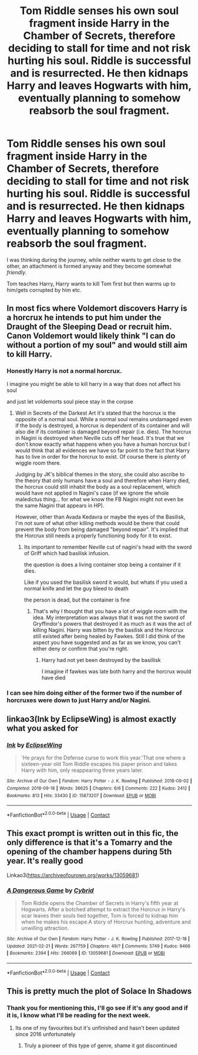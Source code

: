 #+TITLE: Tom Riddle senses his own soul fragment inside Harry in the Chamber of Secrets, therefore deciding to stall for time and not risk hurting his soul. Riddle is successful and is resurrected. He then kidnaps Harry and leaves Hogwarts with him, eventually planning to somehow reabsorb the soul fragment.

* Tom Riddle senses his own soul fragment inside Harry in the Chamber of Secrets, therefore deciding to stall for time and not risk hurting his soul. Riddle is successful and is resurrected. He then kidnaps Harry and leaves Hogwarts with him, eventually planning to somehow reabsorb the soul fragment.
:PROPERTIES:
:Author: maxart2001
:Score: 38
:DateUnix: 1619297699.0
:DateShort: 2021-Apr-25
:FlairText: Prompt
:END:
I was thinking during the journey, while neither wants to get close to the other, an attachment is formed anyway and they become somewhat /friendly/.

Tom teaches Harry, Harry wants to kill Tom first but then warms up to him/gets corrupted by him etc.


** In most fics where Voldemort discovers Harry is a horcrux he intends to put him under the Draught of the Sleeping Dead or recruit him. Canon Voldemort would likely think "I can do without a portion of my soul" and would still aim to kill Harry.
:PROPERTIES:
:Author: I_love_DPs
:Score: 12
:DateUnix: 1619303582.0
:DateShort: 2021-Apr-25
:END:

*** Honestly Harry is not a normal horcrux.

I imagine you might be able to kill harry in a way that does not affect his soul

and just let voldemorts soul piece stay in the corpse
:PROPERTIES:
:Author: CommanderL3
:Score: 4
:DateUnix: 1619352069.0
:DateShort: 2021-Apr-25
:END:

**** Well in Secrets of the Darkest Art it's stated that the horcrux is the opposite of a normal soul. While a normal soul remains undamaged even if the body is destroyed, a horcrux is dependent of its container and will also die if its container is damaged beyond repair (i.e. dies). The horcrux in Nagini is destroyed when Neville cuts off her head. It's true that we don't know exactly what happens when you have a human horcrux but I would think that all evidences we have so far point to the fact that Harry has to live in order for the horcrux to exist. Of course there is plenty of wiggle room there.

Judging by JK's biblical themes in the story, she could also ascribe to the theory that only humans have a soul and therefore when Harry died, the horcrux could still inhabit the body as a soul replacement, which would have not applied in Nagini's case (if we ignore the whole maledictus thing... for what we know the FB Nagini might not even be the same Nagini that appears in HP).

However, other than Avada Kedavra or maybe the eyes of the Basilisk, I'm not sure of what other killing methods would be there that could prevent the body from being damaged "beyond repair". It's implied that the Horcrux still needs a properly functioning body for it to exist.
:PROPERTIES:
:Author: I_love_DPs
:Score: 2
:DateUnix: 1619363889.0
:DateShort: 2021-Apr-25
:END:

***** Its important to remember Neville cut of nagini's head with the sword of Griff which had basilisk infusion.

the question is does a living container stop being a container if it dies.

Like if you used the basilisk sword it would, but whats if you used a normal knife and let the guy bleed to death

the person is dead, but the container is fine
:PROPERTIES:
:Author: CommanderL3
:Score: 3
:DateUnix: 1619367160.0
:DateShort: 2021-Apr-25
:END:

****** That's why I thought that you have a lot of wiggle room with the idea. My interpretation was always that it was not the sword of Gryffindor's powers that destroyed it as much as it was the act of killing Nagini. Harry was bitten by the basilisk and the Horcrux still existed after being healed by Fawkes. Still I did think of the aspect you have suggested and as far as we know, you can't either deny or confirm that you're right.
:PROPERTIES:
:Author: I_love_DPs
:Score: 2
:DateUnix: 1619377318.0
:DateShort: 2021-Apr-25
:END:

******* Harry had not yet been destroyed by the basillisk

I imagine if fawkes was late both harry and the horcrux would have died
:PROPERTIES:
:Author: CommanderL3
:Score: 1
:DateUnix: 1619411402.0
:DateShort: 2021-Apr-26
:END:


*** I can see him doing either of the former two if the number of horcruxes were down to just Harry and/or Nagini.
:PROPERTIES:
:Author: SwishWishes
:Score: 2
:DateUnix: 1619306437.0
:DateShort: 2021-Apr-25
:END:


** linkao3(Ink by EclipseWing) is almost exactly what you asked for
:PROPERTIES:
:Author: redpxtato
:Score: 5
:DateUnix: 1619301956.0
:DateShort: 2021-Apr-25
:END:

*** [[https://archiveofourown.org/works/15873207][*/Ink/*]] by [[https://www.archiveofourown.org/users/EclipseWing/pseuds/EclipseWing][/EclipseWing/]]

#+begin_quote
  'He prays for the Defense curse to work this year.'That one where a sixteen-year old Tom Riddle escapes his paper prison and takes Harry with him, only reappearing three years later.
#+end_quote

^{/Site/:} ^{Archive} ^{of} ^{Our} ^{Own} ^{*|*} ^{/Fandom/:} ^{Harry} ^{Potter} ^{-} ^{J.} ^{K.} ^{Rowling} ^{*|*} ^{/Published/:} ^{2018-09-02} ^{*|*} ^{/Completed/:} ^{2018-09-18} ^{*|*} ^{/Words/:} ^{36625} ^{*|*} ^{/Chapters/:} ^{6/6} ^{*|*} ^{/Comments/:} ^{222} ^{*|*} ^{/Kudos/:} ^{2412} ^{*|*} ^{/Bookmarks/:} ^{813} ^{*|*} ^{/Hits/:} ^{33430} ^{*|*} ^{/ID/:} ^{15873207} ^{*|*} ^{/Download/:} ^{[[https://archiveofourown.org/downloads/15873207/Ink.epub?updated_at=1617972004][EPUB]]} ^{or} ^{[[https://archiveofourown.org/downloads/15873207/Ink.mobi?updated_at=1617972004][MOBI]]}

--------------

*FanfictionBot*^{2.0.0-beta} | [[https://github.com/FanfictionBot/reddit-ffn-bot/wiki/Usage][Usage]] | [[https://www.reddit.com/message/compose?to=tusing][Contact]]
:PROPERTIES:
:Author: FanfictionBot
:Score: 4
:DateUnix: 1619301982.0
:DateShort: 2021-Apr-25
:END:


** This exact prompt is written out in this fic, the only difference is that it's a Tomarry and the opening of the chamber happens during 5th year. It's really good

Linkao3([[https://archiveofourown.org/works/13059681]])
:PROPERTIES:
:Author: Quine_
:Score: 2
:DateUnix: 1619439123.0
:DateShort: 2021-Apr-26
:END:

*** [[https://archiveofourown.org/works/13059681][*/A Dangerous Game/*]] by [[https://www.archiveofourown.org/users/Cybrid/pseuds/Cybrid][/Cybrid/]]

#+begin_quote
  Tom Riddle opens the Chamber of Secrets in Harry's fifth year at Hogwarts. After a botched attempt to extract the Horcrux in Harry's scar leaves their souls tied together, Tom is forced to kidnap him when he makes his escape.A story of Horcrux hunting, adventure and unwilling attraction.
#+end_quote

^{/Site/:} ^{Archive} ^{of} ^{Our} ^{Own} ^{*|*} ^{/Fandom/:} ^{Harry} ^{Potter} ^{-} ^{J.} ^{K.} ^{Rowling} ^{*|*} ^{/Published/:} ^{2017-12-18} ^{*|*} ^{/Updated/:} ^{2021-02-21} ^{*|*} ^{/Words/:} ^{267759} ^{*|*} ^{/Chapters/:} ^{49/?} ^{*|*} ^{/Comments/:} ^{5749} ^{*|*} ^{/Kudos/:} ^{9466} ^{*|*} ^{/Bookmarks/:} ^{2394} ^{*|*} ^{/Hits/:} ^{266069} ^{*|*} ^{/ID/:} ^{13059681} ^{*|*} ^{/Download/:} ^{[[https://archiveofourown.org/downloads/13059681/A%20Dangerous%20Game.epub?updated_at=1618848922][EPUB]]} ^{or} ^{[[https://archiveofourown.org/downloads/13059681/A%20Dangerous%20Game.mobi?updated_at=1618848922][MOBI]]}

--------------

*FanfictionBot*^{2.0.0-beta} | [[https://github.com/FanfictionBot/reddit-ffn-bot/wiki/Usage][Usage]] | [[https://www.reddit.com/message/compose?to=tusing][Contact]]
:PROPERTIES:
:Author: FanfictionBot
:Score: 1
:DateUnix: 1619439140.0
:DateShort: 2021-Apr-26
:END:


** This is pretty much the plot of Solace In Shadows
:PROPERTIES:
:Author: SpookyCityLights
:Score: 1
:DateUnix: 1619321179.0
:DateShort: 2021-Apr-25
:END:

*** Thank you for mentioning this, I'll go see if it's any good and if it is, I know what I'll be reading for the next week.
:PROPERTIES:
:Author: maxart2001
:Score: 1
:DateUnix: 1619330465.0
:DateShort: 2021-Apr-25
:END:

**** Its one of my favourites but it's unfinished and hasn't been updated since 2016 unfortunately
:PROPERTIES:
:Author: SpookyCityLights
:Score: 1
:DateUnix: 1619363750.0
:DateShort: 2021-Apr-25
:END:

***** Truly a pioneer of this type of genre, shame it got discontinued
:PROPERTIES:
:Author: OptimusPrime721
:Score: 1
:DateUnix: 1622591423.0
:DateShort: 2021-Jun-02
:END:

